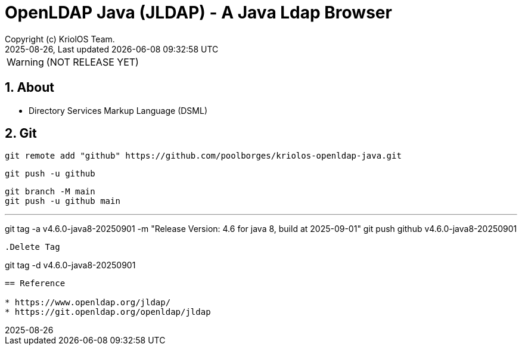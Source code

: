 // Global settings
:ascii-ids:
:encoding: UTF-8
:lang: en
:icons: font
:toc:
:toc-placement!:
:toclevels: 3
:numbered:
:stem:

ifdef::env-github[]
:imagesdir: https://raw.githubusercontent.com/poolborges/kriolos-openldap-java/main/docs/src/main/images/
:tip-caption: :bulb:
:note-caption: :information_source:
:important-caption: :heavy_exclamation_mark:
:caution-caption: :fire:
:warning-caption: :warning:
:badges:
:doc-dir: https://github.com/poolborges/kriolos-openldap-java/tree/main/docs
:repo-base-url: https://github.com/poolborges/kriolos-openldap-java/
endif::[]

[[doc]]
= OpenLDAP Java (JLDAP) - A Java Ldap Browser 
:author: Copyright (c) KriolOS Team.
:revnumber: 2025-08-26
:revdate: {last-update-label} {docdatetime}
:version-label!:


WARNING:  (NOT RELEASE YET)

ifdef::badges[]
== Build status

image:https://github.com/poolborges/kriolos-openldap-java/actions/workflows/ci.yml/badge.svg["Build Status", link="https://github.com/poolborges/kriolos-openldap-java/actions/workflows/ci.yml"]
image:https://codecov.io/github/poolborges/kriolos-openldap-java/coverage.svg["Code Coverage", link="https://codecov.io/gh/poolborges/kriolos-openldap-java"]
image:https://img.shields.io/badge/license%20OLDAP-2.0.1-blue.svg["License: OLDAP 2.0.1", link="https://spdx.org/licenses/OLDAP-2.0.1.html"]


=== Stats

image:https://img.shields.io/github/issues-pr-raw/poolborges/kriolos-openldap-java["GitHub Pull Requests", link="https://github.com/poolborges/kriolos-openldap-java/pulls"]
image:https://img.shields.io/badge/team-committers-green["GitHub Committers", link="https://github.com/orgs/kriolos/teams/obiz-core-team/members"]
image:https://img.shields.io/github/contributors/poolborges/kriolos-openldap-java["GitHub Contributors", link="https://github.com/poolborges/kriolos-openldap-java/contributors"]
image:https://img.shields.io/github/commit-activity/m/poolborges/kriolos-openldap-java["GitHub Commit Activity", link="https://github.com/poolborges/kriolos-openldap-java/commits"]

=== Release and Download

image:https://img.shields.io/github/release-date-pre/poolborges/kriolos-openldap-java.svg["GitHub pre-release", link="https://github.com/poolborges/kriolos-openldap-java/releases"]
image:https://img.shields.io/github/release/poolborges/kriolos-openldap-java.svg["GitHub release", link="https://github.com/poolborges/kriolos-openldap-java/releases"]
image:https://img.shields.io/github/downloads/poolborges/kriolos-openldap-java/total["GitHub all releases", link="https://github.com/poolborges/kriolos-openldap-java/releases"]

endif::[]


== About 


* Directory Services Markup Language (DSML)


== Git


----
git remote add "github" https://github.com/poolborges/kriolos-openldap-java.git
----


----
git push -u github 
----


----
git branch -M main
git push -u github main
----


.Create tag for release
---
git tag -a v4.6.0-java8-20250901 -m "Release Version: 4.6 for java 8, build at 2025-09-01"
git push github v4.6.0-java8-20250901
----


.Delete Tag
----
git tag -d v4.6.0-java8-20250901
----


== Reference

* https://www.openldap.org/jldap/
* https://git.openldap.org/openldap/jldap
